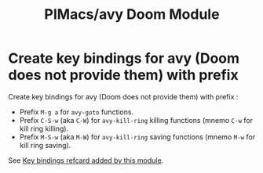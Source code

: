 #+title: PIMacs/avy Doom Module

* Create key bindings for avy (Doom does not provide them) with prefix
Create key bindings for avy (Doom does not provide them) with prefix :
- Prefix =M-g a= for =avy-goto= functions.
- Prefix =C-S-w= (aka =C-W=) for =avy-kill-ring= killing functions (mnemo =C-w=
  for kill ring killing).
- Prefix =M-S-w= (aka =M-W=) for =avy-kill-ring= saving functions (mnemo =M-w=
  for kill ring saving).

See [[file:avy-key-bindings-refcard.org][Key bindings refcard added by this module]].
